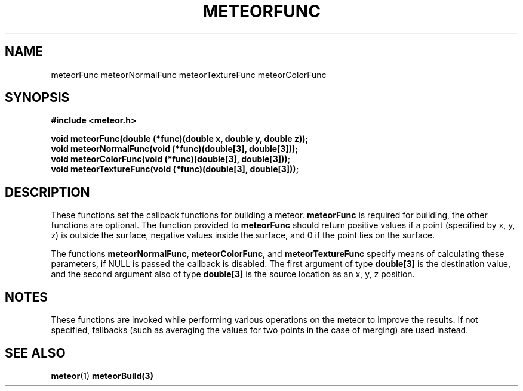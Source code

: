 .TH METEORFUNC 3  2007-02-25 "Meteor Manpage"
.SH NAME
meteorFunc meteorNormalFunc meteorTextureFunc meteorColorFunc
.SH SYNOPSIS
.B #include <meteor.h>
.sp
.BI "void meteorFunc(double (*func)(double x, double y, double z));"
.br
.BI "void meteorNormalFunc(void (*func)(double[3], double[3]));"
.br
.BI "void meteorColorFunc(void (*func)(double[3], double[3]));"
.br
.BI "void meteorTextureFunc(void (*func)(double[3], double[3]));"
.SH DESCRIPTION
These functions set the callback functions for building a meteor.
\fBmeteorFunc\fP is required for building, the other functions are optional.
The function provided to \fBmeteorFunc\fP should return positive values if
a point (specified by x, y, z) is outside the surface, negative values
inside the surface, and 0 if the point lies on the surface.
.sp
The functions \fBmeteorNormalFunc\fP, \fBmeteorColorFunc\fP, and \fBmeteorTextureFunc\fP
specify means of calculating these parameters, if NULL is passed the callback
is disabled.  The first argument of type \fBdouble[3]\fP is the destination
value, and the second argument also of type \fBdouble[3]\fP is the source location
as an x, y, z position.
.SH NOTES
These functions are invoked while performing various operations on the meteor to
improve the results.  If not specified, fallbacks (such as averaging the values
for two points in the case of merging) are used instead.
.SH SEE ALSO
.BR meteor (1)
.BR meteorBuild(3)
